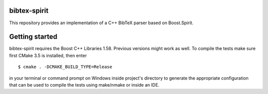 .. -*- restructuredtext -*-

bibtex-spirit
=============

.. image:: https://travis-ci.org/sergiud/bibtex-spirit.svg?branch=master
   :target: https://travis-ci.org/sergiud/bibtex-spirit
.. image:: https://coveralls.io/repos/github/sergiud/bibtex-spirit/badge.svg?branch=master
   :target: https://coveralls.io/github/sergiud/bibtex-spirit?branch=master
.. image:: https://api.codacy.com/project/badge/Grade/04c4cda4e559482c916befe75f0e75c7
   :alt: Codacy Badge
   :target: https://app.codacy.com/manual/sergiud/bibtex-spirit?utm_source=github.com&utm_medium=referral&utm_content=sergiud/bibtex-spirit&utm_campaign=Badge_Grade_Dashboard
.. image:: https://img.shields.io/lgtm/alerts/g/sergiud/bibtex-spirit.svg?logo=lgtm&logoWidth=18
   :alt: Total alerts
   :target: https://lgtm.com/projects/g/sergiud/bibtex-spirit/alerts/
.. image:: https://img.shields.io/lgtm/grade/cpp/g/sergiud/bibtex-spirit.svg?logo=lgtm&logoWidth=18
   :alt: Language grade: C/C++
   :target: https://lgtm.com/projects/g/sergiud/bibtex-spirit/context:cpp


This repository provides an implementation of a C++ BibTeX parser based on Boost.Spirit.

Getting started
===============

bibtex-spirit requires the Boost C++ Libraries 1.58. Previous versions might
work as well. To compile the tests make sure first CMake 3.5 is installed, then
enter ::

  $ cmake . -DCMAKE_BUILD_TYPE=Release

in your terminal or command prompt on Windows inside project's directory to
generate the appropriate configuration that can be used to compile the tests
using make/nmake or inside an IDE.

.. vi: ft=rst
